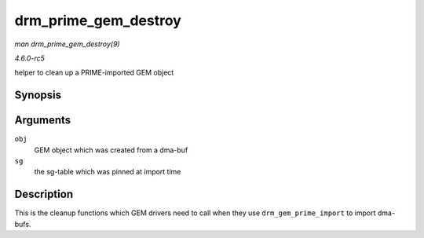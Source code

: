 .. -*- coding: utf-8; mode: rst -*-

.. _API-drm-prime-gem-destroy:

=====================
drm_prime_gem_destroy
=====================

*man drm_prime_gem_destroy(9)*

*4.6.0-rc5*

helper to clean up a PRIME-imported GEM object


Synopsis
========

.. c:function:: void drm_prime_gem_destroy( struct drm_gem_object * obj, struct sg_table * sg )

Arguments
=========

``obj``
    GEM object which was created from a dma-buf

``sg``
    the sg-table which was pinned at import time


Description
===========

This is the cleanup functions which GEM drivers need to call when they
use ``drm_gem_prime_import`` to import dma-bufs.


.. ------------------------------------------------------------------------------
.. This file was automatically converted from DocBook-XML with the dbxml
.. library (https://github.com/return42/sphkerneldoc). The origin XML comes
.. from the linux kernel, refer to:
..
.. * https://github.com/torvalds/linux/tree/master/Documentation/DocBook
.. ------------------------------------------------------------------------------

